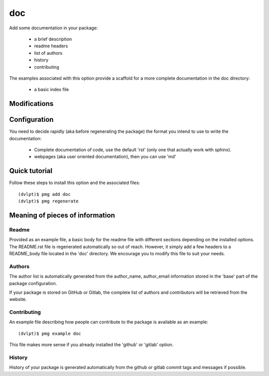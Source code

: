 doc
===

Add some documentation in your package:

 - a brief description
 - readme headers
 - list of authors
 - history
 - contributing

The examples associated with this option provide a scaffold for a more complete
documentation in the doc directory:

 - a basic index file

Modifications
-------------

.. raw:: html
    :file: modifications.html

Configuration
-------------

You need to decide rapidly (aka before regenerating the package) the format you
intend to use to write the documentation:

 - Complete documentation of code, use the default 'rst' (only one that actually
   work with sphinx).
 - webpages (aka user oriented documentation), then you can use 'md'

Quick tutorial
--------------

Follow these steps to install this option and the associated files::

     (dvlpt)$ pmg add doc
     (dvlpt)$ pmg regenerate

Meaning of pieces of information
--------------------------------

Readme
******

Provided as an example file, a basic body for the readme file with different
sections depending on the installed options. The README.rst file is regenerated
automatically so out of reach. However, it simply add a few headers to a README_body
file located in the 'doc' directory. We encourage you to modify this file to suit
your needs.

Authors
*******

The author list is automatically generated from the author_name, author_email
information stored in the 'base' part of the package configuration.

If your package is stored on GitHub or Gitlab, the complete list of authors and
contributors will be retrieved from the website.

Contributing
************

An example file describing how people can contribute to the package is available
as an example::

    (dvlpt)$ pmg example doc

This file makes more sense if you already installed the 'github' or 'gitlab' option.

History
*******

History of your package is generated automatically from the github or gitlab
commit tags and messages if possible.
